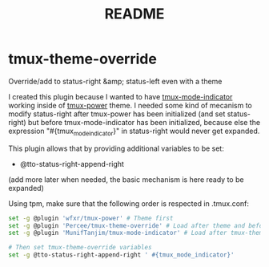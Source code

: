 #+TITLE: README
* tmux-theme-override

Override/add to status-right &amp; status-left even with a theme

I created this plugin because I wanted to have  [[https://github.com/MunifTanjim/tmux-mode-indicator][tmux-mode-indicator]] working inside of [[https://github.com/wfxr/tmux-power][tmux-power]] theme. I needed some kind of mecanism to modify status-right after tmux-power has been initialized (and set status-right) but before tmux-mode-indicator has been initialized, because else the expression "#{tmux_mode_indicator}" in status-right would never get expanded.

This plugin allows that by providing additional variables to be set:
- @tto-status-right-append-right

(add more later when needed, the basic mechanism is here ready to be expanded)

Using tpm, make sure that the following order is respected in .tmux.conf:
#+begin_src bash
set -g @plugin 'wfxr/tmux-power' # Theme first
set -g @plugin 'Percee/tmux-theme-override' # Load after theme and before plugins specific to your use case
set -g @plugin 'MunifTanjim/tmux-mode-indicator' # Load after tmux-theme-override, example plugin specific to my use case

# Then set tmux-theme-override variables
set -g @tto-status-right-append-right ' #{tmux_mode_indicator}'
#+end_src
